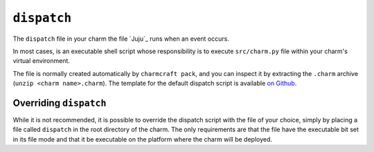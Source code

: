 .. _file-dispatch:

``dispatch``
============

The ``dispatch`` file in your charm the file `Juju`_ runs when an event occurs.

In most cases, is an executable shell script whose responsibility is to execute
``src/charm.py`` file within your charm's virtual environment.

The file is normally created automatically by ``charmcraft pack``, and you can
inspect it by extracting the ``.charm`` archive (``unzip <charm name>.charm``).
The template for the default dispatch script is available `on Github
<https://github.com/canonical/charmcraft/blob/main/charmcraft/dispatch.py>`_.

Overriding ``dispatch``
-----------------------

While it is not recommended, it is possible to override the dispatch script with
the file of your choice, simply by placing a file called ``dispatch`` in the root
directory of the charm. The only requirements are that the file have the executable
bit set in its file mode and that it be executable on the platform where the charm
will be deployed.

.. dropdown:: Example charm with an overridden ``dispatch`` script

    The following `part`_ section added to any charm will replace the dispatch
    script with a script that does nothing (but successfully) upon any event.

    .. code:: yaml

        parts:
          dispatch:
            plugin: nil
            override-build: |
              echo "!#/bin/true" >> "$CRAFT_PART_INSTALL"/dispatch
